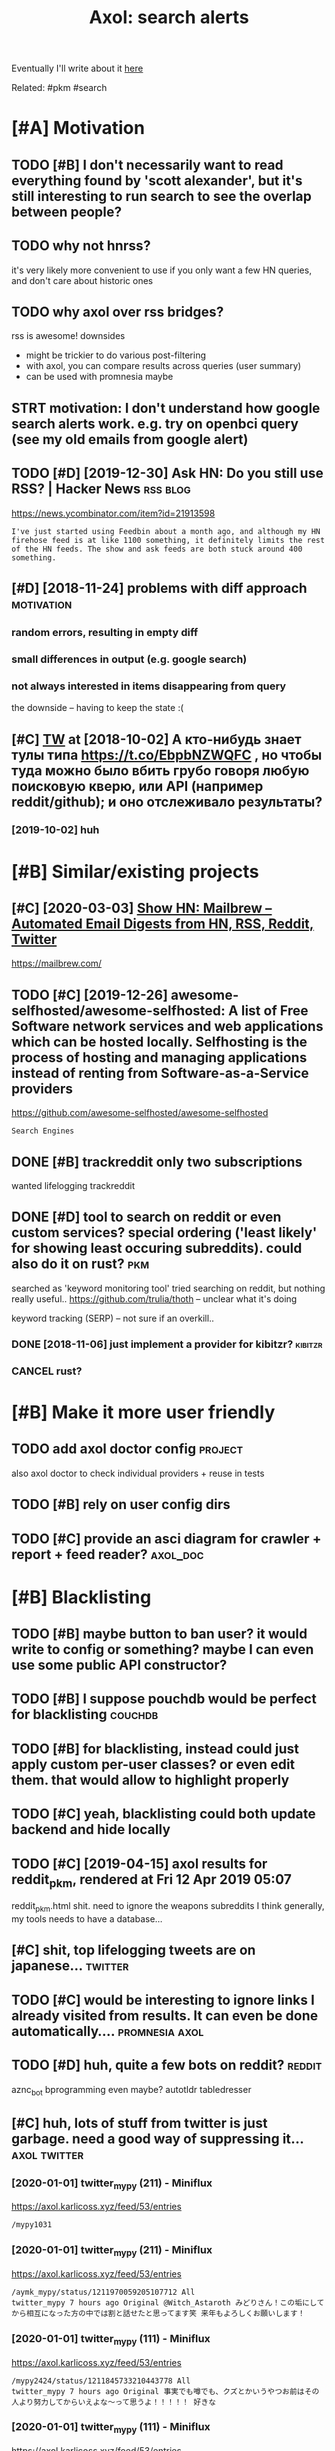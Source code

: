 #+TITLE: Axol: search alerts
#+logseq_title: axol
#+filetags: axol

Eventually I'll write about it [[https://beepb00p.xyz/axol.html][here]]

Related: #pkm #search

* [#A] Motivation
:PROPERTIES:
:ID:       c076e4fd1559721e171432e66b70a487
:END:
** TODO [#B] I don't necessarily want to read everything found by 'scott alexander', but it's still interesting to run search to see the overlap between people?
:PROPERTIES:
:CREATED:  [2020-06-25]
:ID:       f5d7b453c11c701c71f3351b34ff0bba
:END:
** TODO why not hnrss?
:PROPERTIES:
:CREATED:  [2020-11-30]
:ID:       fe36ff7812daded941b4a873f2b94f5c
:END:
it's very likely more convenient to use if you only want a few HN queries, and don't care about historic ones
** TODO why axol over rss bridges?
:PROPERTIES:
:CREATED:  [2020-12-05]
:ID:       a257a519f98e6fb29b1472e194e22173
:END:
rss is awesome! downsides
- might be trickier to do various post-filtering
- with axol, you can compare results across queries (user summary)
- can be used with promnesia maybe
** STRT motivation: I don't understand how google search alerts work. e.g. try on openbci query (see my old emails from google alert)
:PROPERTIES:
:CREATED:  [2018-11-10]
:ID:       65f12d79da6c98ae01e2c168bade0478
:END:
** TODO [#D] [2019-12-30] Ask HN: Do you still use RSS? | Hacker News :rss:blog:
:PROPERTIES:
:ID:       685f4a4ea94fedf9887759ac130f62c3
:END:
https://news.ycombinator.com/item?id=21913598
: I've just started using Feedbin about a month ago, and although my HN firehose feed is at like 1100 something, it definitely limits the rest of the HN feeds. The show and ask feeds are both stuck around 400 something.
** [#D] [2018-11-24] problems with diff approach                 :motivation:
:PROPERTIES:
:ID:       32201d2e314b2dd07973fb16fdd401a8
:END:
*** random errors, resulting in empty diff
:PROPERTIES:
:ID:       d68bfa5e71182d3495df15f76eb29371
:END:
*** small differences in output (e.g. google search)
:PROPERTIES:
:ID:       fe4e9aa1a2898d4e6fe9ea4c29eb19b4
:END:
*** not always interested in items disappearing from query
:PROPERTIES:
:ID:       a1413e9b8a1b4efb030e464f553c8d21
:END:
the downside -- having to keep the state :(
** [#C] [[http://twitter.com/karlicoss/status/1047228539156750336][TW]] at [2018-10-02] А кто-нибудь знает тулы типа https://t.co/EbpbNZWQFC , но чтобы туда можно было вбить грубо говоря любую поисковую кверю, или API (например reddit/github); и оно отслеживало результаты?
:PROPERTIES:
:ID:       c92845c36c5fc9428c214f670a638760
:END:
*** [2019-10-02] huh
:PROPERTIES:
:ID:       65292147855f589985de6862c10ff757
:END:
* [#B] Similar/existing projects
:PROPERTIES:
:ID:       6c41b77f17d429120e6a050ff49fff0c
:END:
** [#C] [2020-03-03] [[https://news.ycombinator.com/item?id=22474282][Show HN: Mailbrew – Automated Email Digests from HN, RSS, Reddit, Twitter]]
:PROPERTIES:
:ID:       56665d9c330dd31d5ceb14c4915c849b
:END:
https://mailbrew.com/
** TODO [#C] [2019-12-26] awesome-selfhosted/awesome-selfhosted: A list of Free Software network services and web applications which can be hosted locally. Selfhosting is the process of hosting and managing applications instead of renting from Software-as-a-Service providers
:PROPERTIES:
:ID:       6fab777b50af08ba3d71104acf3d81cc
:END:
https://github.com/awesome-selfhosted/awesome-selfhosted
: Search Engines
** DONE [#B] trackreddit only two subscriptions
:PROPERTIES:
:CREATED:  [2018-07-15]
:ID:       bcb6cba0603a4b9c61aa968bf2e34ad6
:END:
wanted lifelogging
trackreddit
** DONE [#D] tool to search on reddit or even custom services? special ordering ('least likely' for showing least occuring subreddits). could also do it on rust? :pkm:
:PROPERTIES:
:CREATED:  [2018-09-29]
:ID:       fc16f6a4062361e45dee58203cf64e81
:END:
searched as 'keyword monitoring tool'
tried searching on reddit, but nothing really useful..
https://github.com/trulia/thoth -- unclear what it's doing

keyword tracking (SERP) -- not sure if an overkill..
*** DONE [2018-11-06] just implement a provider for kibitzr?        :kibitzr:
:PROPERTIES:
:ID:       1bed872aca962332c3f9bce39214223e
:END:
*** CANCEL rust?
:PROPERTIES:
:ID:       a34175cfa1d56e1a685ca78ab3797b13
:END:
* [#B] Make it more user friendly
:PROPERTIES:
:ID:       64624cc7087f6e06f184a998ce85e21c
:END:
** TODO add axol doctor config                                      :project:
:PROPERTIES:
:CREATED:  [2020-11-30]
:ID:       abd0888a48aca1d3699e1acf37428fb3
:END:
also axol doctor to check individual providers + reuse in tests
** TODO [#B] rely on user config dirs
:PROPERTIES:
:CREATED:  [2020-05-25]
:ID:       336e340a0964277979631199a2ba60af
:END:
** TODO [#C] provide an asci diagram for crawler + report + feed reader? :axol_doc:
:PROPERTIES:
:CREATED:  [2020-03-10]
:ID:       f5f4d9b07c239ac2a84215e2f063614f
:END:
* [#B] Blacklisting
:PROPERTIES:
:ID:       6cf71b5dbad279e0f8f5121a8005a8ec
:END:
** TODO [#B] maybe button to ban user? it would write to config or something? maybe I can even use some public API constructor?
:PROPERTIES:
:CREATED:  [2019-08-17]
:ID:       f0ccb77a631f608a1f8e31cd1b3b50e5
:END:
** TODO [#B] I suppose pouchdb would be perfect for blacklisting    :couchdb:
:PROPERTIES:
:CREATED:  [2019-09-02]
:ID:       d27c9d703dcbccd32aaa9e885d62876f
:END:

** TODO [#B] for blacklisting, instead could just apply custom per-user classes? or even edit them. that would allow to highlight properly
:PROPERTIES:
:CREATED:  [2019-09-16]
:ID:       767c364abaf0892113c51fa5be66c0ea
:END:
** TODO [#C] yeah, blacklisting could both update backend and hide locally
:PROPERTIES:
:CREATED:  [2019-08-17]
:ID:       06f202f7e50371be7b0be5fad36c65e8
:END:
** TODO [#C] [2019-04-15] axol results for reddit_pkm, rendered at Fri 12 Apr 2019 05:07
:PROPERTIES:
:ID:       01c65c60b0003178bfbe843a6c107503
:END:
reddit_pkm.html
shit. need to ignore the weapons subreddits
I think generally, my tools needs to have a database...
** [#C] shit, top lifelogging tweets are on japanese...             :twitter:
:PROPERTIES:
:CREATED:  [2019-07-29]
:ID:       79f1cc5c4977c2cc88908685a07698db
:END:
** TODO [#C] would be interesting to ignore links I already visited from results. It can even be done automatically.... :promnesia:axol:
:PROPERTIES:
:CREATED:  [2019-07-20]
:ID:       72e448b1e38fe79e7b7908847c9e878e
:END:
** TODO [#D] huh, quite a few bots on reddit?                        :reddit:
:PROPERTIES:
:CREATED:  [2019-07-27]
:ID:       17358f34ac10deecfd7e98b3fa667604
:END:
aznc_bot
bprogramming even maybe?
autotldr
tabledresser
** [#C] huh, lots of stuff from twitter is just garbage. need a good way of suppressing it... :axol:twitter:
:PROPERTIES:
:CREATED:  [2019-07-29]
:ID:       61ffe6e4ed63394628b2b0065a0b5bb5
:END:
*** [2020-01-01] twitter_mypy (211) - Miniflux
:PROPERTIES:
:ID:       119b0068ed00183ea0bbec523a076ea4
:END:
https://axol.karlicoss.xyz/feed/53/entries
: /mypy1031
*** [2020-01-01] twitter_mypy (211) - Miniflux
:PROPERTIES:
:ID:       119b0068ed00183ea0bbec523a076ea4
:END:
https://axol.karlicoss.xyz/feed/53/entries
: /aymk_mypy/status/1211970059205107712 All
: twitter_mypy 7 hours ago Original @Witch_Astaroth みどりさん！この垢にしてから相互になった方の中では割と話せたと思ってます笑 来年もよろしくお願いします！
*** [2020-01-01] twitter_mypy (111) - Miniflux
:PROPERTIES:
:ID:       96f3ab8c895b0162e93996e65f50015c
:END:
https://axol.karlicoss.xyz/feed/53/entries
: /mypy2424/status/1211845733210443778 All
: twitter_mypy 7 hours ago Original 事実でも噂でも、クズとかいうやつお前はその人より努力してからいえよな〜って思うよ！！！！！ 好きな
*** [2020-01-01] twitter_mypy (111) - Miniflux
:PROPERTIES:
:ID:       96f3ab8c895b0162e93996e65f50015c
:END:
https://axol.karlicoss.xyz/feed/53/entries
: /soe1113/status/741281801323175936 All
:    twitter_mypy 7 hours ago O
*** [2020-01-03] twitter_lifelogging (20) - Miniflux
:PROPERTIES:
:ID:       aac26ffde80071af7054529c83eb8a2f
:END:
https://axol.karlicoss.xyz/feed/52/entries
: /jager_atami/status/24390787028 All
: twitter_lifelogging 2 days ago Original #udetate #lifelogging 陶房で壺割り 12 個 201
*** [2020-01-03] twitter_quantified_self (36) - Miniflux
:PROPERTIES:
:ID:       4bc2ebcd5ecbcd11b56d61fe16c377d9
:END:
https://axol.karlicoss.xyz/feed/55/entries
: /hiperesoterismo/status/1212803558203985920 All
:     twitter_quantified_self 4 hours ago Original mis únicos 4 moodspic.twitter.com/5RgPiKKhMx ★

* [#B] What would be a good UI for axol?
:PROPERTIES:
:ID:       a270159d4d935bf622a169b6b428aa09
:END:
** TODO [#B] I really need some sort of proper frontend browser for it...
:PROPERTIES:
:CREATED:  [2020-10-26]
:ID:       bd0b82261bf38ef6586624a456a24658
:END:
** TODO [#C] would be nice to have some html dashboard, so it's easy to blacklist terms? :ui:
:PROPERTIES:
:CREATED:  [2020-01-03]
:ID:       802da5166d638bf9d79a979658819cc1
:END:
** STRT [#B] need a UI to easily add items to axol. e.g. Alexei Kitaev
:PROPERTIES:
:CREATED:  [2019-07-18]
:ID:       3bb8108fa5ac889f8bcacd1143d53635
:END:
maybe some simple cmdline available from anywhere. or org mode as source?


** TODO [#C] use metabase or something? could use a column to mark as seen? would be much easier than rss
:PROPERTIES:
:CREATED:  [2020-12-10]
:ID:       acfe50caa6465736bf30cb4d72c31e41
:END:
** TODO [#B] dunno about rss interface... really need a more efficient way of processing content, reordering, etc :axol:ui:
:PROPERTIES:
:CREATED:  [2020-05-21]
:ID:       2901a79454b13effec7d859013e5bc73
:END:

* [#C] Queries
:PROPERTIES:
:ID:       cf43137803fb51915f84cbc5c3068d34
:END:
** TODO [#A] search for 'data export' or something?
:PROPERTIES:
:CREATED:  [2019-09-23]
:ID:       7714d0aa8176ff3b0b658a4ffb23c3e1
:END:
*** [2019-12-07] not much on reddit for 'data liberation:
:PROPERTIES:
:ID:       ea17266eefc0051107782184ebe97978
:END:
*** [2020-03-10] 'data export' looks promising on github
:PROPERTIES:
:ID:       d74659b09a103b21dbfd01bec889b69a
:END:
** TODO [#C] [2020-01-12] github.com/karlicoss - Twitter Search / Twitter :self:
:PROPERTIES:
:ID:       2512c5a191dd14b596a70133d42a011e
:END:
https://twitter.com/search?q=github.com%2Fkarlicoss&src=typed_query&f=live
*** [2020-03-10] right, it looks quite reasonable to have
:PROPERTIES:
:ID:       d152e121178741b2de94be6ba3269feb
:END:
**** [2020-11-30] very few results though
:PROPERTIES:
:ID:       722291b2370e3969ec7bc958b5979a6d
:END:
*** [2020-03-30] All | Search powered by Algolia
:PROPERTIES:
:ID:       7705afecc00e7e84f12d891f9940f34e
:END:
https://hn.algolia.com/?dateRange=all&page=0&prefix=true&query=github.com%2Fkarlicoss&sort=byPopularity&type=story


** STRT [#C] [2020-01-30] my. package | Mildly entertainingᵝ        :qs:read:
:PROPERTIES:
:ID:       632d1bdeaf5950b4d1a3391f585fd95a
:END:
https://beepb00p.xyz/mypkg.html
: Interesting experiment! Thanks for sharing :-) You might find this person's musings about such experiments interesting: https://www.plomlompom.de/index.en.html#topic_postprivacy
*** TODO [2020-03-01] axol it
:PROPERTIES:
:ID:       ca0963d06ea2995472e9432ab5421baf
:END:
** STRT [#B] [2019-02-15] What Universal Human Experiences Are You Missing Without Realizing It? | Slate Star Codex :mind:
:PROPERTIES:
:ID:       f19a5db525dcbee75b327ca39dad15b3
:END:
- State "STRT"      from "TODO"       [2019-04-13]
  https://slatestarcodex.com/2014/03/17/what-universal-human-experiences-are-you-missing-without-realizing-it/
search this post on reddit or something
*** [2019-04-22] actually even found something interesting on gh..
:PROPERTIES:
:ID:       001a929718ba7fe56bd132db0141deb1
:END:
https://github.com/search?q=what-universal-human-experiences-are-you-missing-without-realizing-it&type=Code
although, it's code search, not repo search
*** [2019-04-22] so trying to google that query                  :motivation:
:PROPERTIES:
:ID:       3829998b7ab8c1fe7dd233bb9db9d308
:END:
if looking for past month, that basically results in random keywords
what universal human experiences are you missing without realizing it
*** [2019-06-13] yeah, twitter feed is not too huge, so could subscribe to it
:PROPERTIES:
:ID:       4c8816b9b818332d79963d6971a65829
:END:

** TODO [#D] [2019-06-29] https://github.com/hypotext/notation - Twitter Search
:PROPERTIES:
:ID:       c6eab3a0040016f1b15fae3e65a3c9b8
:END:
https://twitter.com/search?q=https%3A%2F%2Fgithub.com%2Fhypotext%2Fnotation&partner=Firefox&source=desktop-search
*** [2019-08-09] axol this?
:PROPERTIES:
:ID:       0c7532bb9fb8f86cab71bbc3377dd4eb
:END:
**** [2019-08-25] or aaxol for twitter? although doesn't seem to be posted often
:PROPERTIES:
:ID:       a501fbe36912fa418f6f075da308863b
:END:


** [#C] [2020-01-09] karlicoss/cachew - Twitter Search / Twitter     :cachew:
:PROPERTIES:
:ID:       e6ab4bc7bc012980aa041b41c7591eff
:END:
https://twitter.com/search?q=karlicoss%2Fcachew&partner=Firefox&source=desktop-search

** TODO [#B] [2020-08-24] [[https://hn.algolia.com/?dateRange=all&page=0&prefix=true&query=https%3A%2F%2Fen.wikipedia.org%2Fwiki%2FNoon_Universe&sort=byPopularity&type=all][All | Search powered by Algolia]] Noon Universe search
:PROPERTIES:
:ID:       5d55a7554df84ed02745f9870f61cb3d
:END:

** STRT [#C] mypy -- exclude mypython; prioritize topics               :mypy:
:PROPERTIES:
:CREATED:  [2020-06-24]
:ID:       4f2a2afdf6c78ae4221ceaaf9ca621a3
:END:
** TODO [#C] sleep tracking                                        :sleep:qs:
:PROPERTIES:
:CREATED:  [2018-12-31]
:ID:       1503f6103c88df1033b953cb21c6cea3
:END:
** STRT [#C] add bret victor?                                    :bretvictor:
:PROPERTIES:
:CREATED:  [2019-05-20]
:ID:       4482cdde1289a82a8b968110bc263f2d
:END:
*** [2019-06-13] uh. need a proper interface for it
:PROPERTIES:
:ID:       3908513e0a71416cca9d9c858d6f5743
:END:
**** STRT [2019-06-13] what's the quickest possible way to create guis? still gonna be python config, right? perhaps self-checking!
:PROPERTIES:
:ID:       2d6cac06a719aa6c4b2dd786fff6c671
:END:
***** [2019-06-15] ok, just main function sounds ok..
:PROPERTIES:
:ID:       f35da1bda30341cbb8b800c10458ca10
:END:
** TODO [#C] ted chiang -- pretty nice to search on twitter       :tedchiang:
:PROPERTIES:
:CREATED:  [2018-12-31]
:ID:       e0a91018684170e4bbcb6df4b3da1476
:END:
** TODO [#C] complex numbers group; argonov; transhumanism?         :argonov:
:PROPERTIES:
:CREATED:  [2018-11-10]
:ID:       2fe9562ed5b1226b111576c557ce9a17
:END:
*** STRT [#B] [2019-06-15] youtube.com/watch?v=YrXk2buqsgg
:PROPERTIES:
:ID:       02114676fef1b72d6e4f9b09eea01e9f
:END:
can find some interesting stuff on twitter..
*** DONE [2019-07-28] "виктор аргонов" got some good results on twitter
:PROPERTIES:
:ID:       9f9d2cec90adae4231b291cb7e269d21
:END:
** STRT [#C] kobo; spaced repetition?                             :spacedrep:
:PROPERTIES:
:CREATED:  [2018-11-16]
:ID:       a3eb45b443c1c82972d6f7c3472a3a57
:END:
*** [2019-12-07] eh, kobo not so interesting..
:PROPERTIES:
:ID:       17a6f11c7050cb0f396c8324e2cc6d90
:END:
** STRT [#C] [2018-08-25] scott alexander unsong - Twitter Search
:PROPERTIES:
:ID:       8af804e1b5079b362d887d05bcd9676c
:END:
https://twitter.com/search?f=tweets&vertical=default&q=scott%20alexander%20unsong&src=typd&lang=en-gb

*** TODO could add this to my twitter poller thing (again, via API)  or kibitzr?
:PROPERTIES:
:ID:       5b6ab1245eaf4b2988946e52505cac40
:END:
** STRT [#C] karlicoss!                                                :self:
:PROPERTIES:
:CREATED:  [2018-12-31]
:ID:       78071623e836c15740e2944784b05c3d
:END:
*** [2019-06-15] doesn't look much on pinboard...
:PROPERTIES:
:ID:       aff3d2820b35e1213f75cc9fc98e4032
:END:
*** [2019-12-07] not much interesting
:PROPERTIES:
:ID:       b84662af40cd303660c34f865eacf6dc
:END:
** STRT [#C] cancel scott alexander search alert
:PROPERTIES:
:CREATED:  [2020-06-22]
:ID:       e8e7a4aa55a3044bd32870282b5a97ab
:END:
** TODO [#D] set up alerts for nutrition stuff
:PROPERTIES:
:CREATED:  [2018-11-09]
:ID:       9fda3d7835424ecd6cd5291be0443a99
:END:
** TODO [#B] add "lagrangian mechanics"???                       :lagrangian:
:PROPERTIES:
:CREATED:  [2020-03-09]
:ID:       7700926fdebba39b99121ec01342b704
:END:
*** [2020-11-30] or 'Hamiltonian'? at least on HN
:PROPERTIES:
:ID:       ba792a3fc51ebad9fae90a57419da1ab
:END:
** [#C] [2020-03-09] #promnesia
:PROPERTIES:
:ID:       b967de1c00163b60f90d1f23ada65481
:END:
: GitHub - karlicoss/promnesia - Another piece of your extended mind

search on pinboard? or even axol..
** STRT [#A] kedr livansky                                             :kedr:
:PROPERTIES:
:CREATED:  [2020-04-27]
:ID:       f98a0d6ef839a266ea36a2eaee7fc35d
:END:
** STRT [#B] exobrain?                                             :exobrain:
:PROPERTIES:
:CREATED:  [2020-04-28]
:ID:       05a0eb794d0cc5ca8ec285d4dcee40ee
:END:
** TODO [#D] [2020-05-01] [[https://pinboard.in/t:eeg][Pinboard bookmarks tagged eeg]]
:PROPERTIES:
:ID:       7d013a6f5292951ccadc7f6a9f44c075
:END:

** TODO [#D] [2020-05-01] [[https://pinboard.in/t:km][Pinboard bookmarks tagged km]] :pkm:
:PROPERTIES:
:ID:       d7a7dd0d85931392cfb2fd8a7e2f4bcc
:END:

** STRT [#B] memex? esp github                                        :memex:
:PROPERTIES:
:CREATED:  [2020-05-19]
:ID:       3e48c48b1b412fd26d80165ea1748a5d
:END:
** STRT [#B] george hotz?
:PROPERTIES:
:CREATED:  [2020-10-26]
:ID:       7b977ffe6334d4f55fb064d2441eed40
:END:
** DONE [#C] add mypy to search??
:PROPERTIES:
:CREATED:  [2019-11-23]
:ID:       c054da48e9cb945a10246471ab926c2b
:END:
** [#D] [2019-10-01] tried aaxol for
:PROPERTIES:
:ID:       e8d713a4f41d4de51ccc108544781b69
:END:
*** "pocket export"
:PROPERTIES:
:ID:       e966e8c8774495a8f336611f7d03e79e
:END:
*** "data liberation"
:PROPERTIES:
:ID:       b9f2e173212ae685d59b29ed86eff893
:END:
** TODO [#C] pkm for twitter can probably be removed...
:PROPERTIES:
:CREATED:  [2020-06-22]
:ID:       4800d35f3ba57536afa1c3f03824d145
:END:
** STRT [#C] initial query...                                          :mypy:
:PROPERTIES:
:CREATED:  [2019-10-29]
:ID:       f99a5f12785fba8d5ae3ecbe68da2774
:END:
mypy  -from:mypy2424  -from:mypy1031 -from:aymk_mypy -to:aymk_mypy -from:mypy0229

ugh, not sure how convenient it'd be to filter this shit
** TODO cleanup 'extended mind' -- certainly lots of crap in the database :twitter:
:PROPERTIES:
:CREATED:  [2020-11-30]
:ID:       e608e53fc7c5738635694f7839474617
:END:


** TODO hmm, beepb00p.xyz isn't resolving anything?            :self:twitter:
:PROPERTIES:
:CREATED:  [2020-11-30]
:ID:       c083de14ae508d428416c3434b575b37
:END:
** [#D] [2019-12-02] axol results for hackernews_pkm, rendered at 02 Dec 2019 11:05
:PROPERTIES:
:ID:       6a7839a939c08794e114719d72d79105
:END:
axol/summary/hackernews_pkm.html
: Personal Knowledge database
** [#D] [2019-12-02] axol results for hackernews_pkm, rendered at 02 Dec 2019 11:05
:PROPERTIES:
:ID:       d8e7406fec8df99d6b8264789631b12e
:END:
axol/summary/hackernews_pkm.html
: Personal knowledge base
** DONE [#B] subscribe to more news on QS, BCI and gadgets               :qs:
:PROPERTIES:
:CREATED:  [2018-04-29]
:ID:       487957a4b8cc39852f8e1b0b6d69f5ef
:END:
- State "DONE"       from "STRT"      [2019-04-22]
*** DONE regular?
:PROPERTIES:
:ID:       4960596ec0fa2311894bb97a6fb4b121
:END:
*** TODO brain-computer interface                                       :bci:
:PROPERTIES:
:ID:       3cf967e8f8901ed2cfb2a6344a718fd5
:END:

* [#C] Sources
:PROPERTIES:
:ID:       fb61758d0f0fda4ba867c3d5a46c16a7
:END:
** STRT [#C] wonder if I could search among hypothesis users...  :hypothesis:
:PROPERTIES:
:CREATED:  [2019-04-19]
:ID:       5184dcf87c49eefb7ff49d6195bbd54b
:END:
*** [2019-06-15] eh, search is a bit weird...
:PROPERTIES:
:ID:       4a6540a10fcf667eb53444c02b8d7916
:END:


** TODO [#D] could add google search too I suppose.. but that's def lowest priority
:PROPERTIES:
:CREATED:  [2019-01-02]
:ID:       26846cc76ebf3bb741eec28baf9387f7
:END:

** STRT [#C] implement for reddit. release reddit/github searchers (as library, then import and use)
:PROPERTIES:
:CREATED:  [2018-11-27]
:ID:       2bdbf927cabf8db801100df89d24f33d
:END:
** STRT [#C] youtube? could search quantified self at least
:PROPERTIES:
:CREATED:  [2019-06-15]
:ID:       0101c7672a1c0a69b5d6568f24497a0f
:END:
*** [2019-07-20] eh, tried few queries and does't look that result appear that often...
:PROPERTIES:
:ID:       f2ecdde363901ea36c39f06c42134fa1
:END:
** TODO [#C] World be great to search in comments               :axol:reddit:
:PROPERTIES:
:CREATED:  [2019-01-11]
:ID:       7a78ed78126ffedc0de95705cfe9a228
:END:

** TODO [#C] hypothesis
:PROPERTIES:
:CREATED:  [2019-01-05]
:ID:       dddf81e9a294c5423b93d8e790007eed
:END:
*** [2019-07-28] not that many results on pkm/quantified self..
:PROPERTIES:
:ID:       202a7030b217da7cca03eb578c555863
:END:
*** [2019-07-28] more on spaced repetition and ted chiang
:PROPERTIES:
:ID:       840c48a5e3477358c379e98f97b7d27e
:END:
** TODO [#C] [2019-07-28] Schedule - pushshift.io
:PROPERTIES:
:ID:       004497b713f7f653941970985cc5d635
:END:
https://pushshift.io/schedule/
: Current Schedule
:     April comments should be available around May 20 ,2018.
** TODO [#C] [2019-07-28] New API endpoint -- Now you can search comments! : redditdev
:PROPERTIES:
:ID:       84d1cbca8f2a0d19dfd65a2ba2639803
:END:
https://www.reddit.com/r/redditdev/comments/3fv8vv/new_api_endpoint_now_you_can_search_comments/
: New API endpoint -- Now you can search comments!
** TODO [#D] for google search, only notify about new results; not about changes. wonder how?
:PROPERTIES:
:CREATED:  [2018-11-11]
:ID:       27b76b6daad79297a3ba0a21edc7fa4b
:END:
** [#C] [2019-12-28] Search Reddit Comments by User
:PROPERTIES:
:ID:       959c5c6ecbae57becb6ac4f7fbd4bb07
:END:
https://redditcommentsearch.com/
: Search through comments of a particular reddit user.
** TODO [#C] [2020-01-11] pushshift/api: Pushshift API
:PROPERTIES:
:ID:       e621c8aff66d22828fdea634889f0e94
:END:
https://github.com/pushshift/api

** TODO [#C] duckduckgo?
:PROPERTIES:
:CREATED:  [2019-11-07]
:ID:       4b6f6a5d32f95d460531b77baf2b2c30
:END:
** [#C] [2019-12-01] Pushshift Reddit Search                  :reddit:scrape:
:PROPERTIES:
:ID:       ed5247d9cda61e2632ad7d8d2f27b3b0
:END:
https://redditsearch.io/?term=beepb00p.xyz&dataviz=false&aggs=false&subreddits=&searchtype=posts,comments&search=true&start=0&end=1575221715&size=100

** [#C] [2019-12-15] hacker-news-favorites-api/main.js at master · reactual/hacker-news-favorites-api
:PROPERTIES:
:ID:       cdd35342efb1ceafc1440ef5fd8bda1c
:END:
https://github.com/reactual/hacker-news-favorites-api/blob/master/src/main.js
: const x = require('x-ray')()

hmm, it's got 'paginate'?
** TODO [#B] [2020-05-18] [[https://hypothes.is/search?q=beepb00p.xyz][Hypothesis]]
:PROPERTIES:
:ID:       6f80f5e6691eb2b8f262cff16d9fa7b5
:END:
eh need to run orger I guess? or axol!

** TODO [#C] could run HN more often                             :hackernews:
:PROPERTIES:
:CREATED:  [2020-06-03]
:ID:       a77d8fef591d900d5f9b474ed9fa066d
:END:
also use more generic hooks?
** [2020-05-03] [[https://grep.app/search?q=import%20my%5C..%2A%24&regexp=true&filter[lang][0]=Python][import my\..*$ - grep.app]]
:PROPERTIES:
:ID:       b866f1dd6030d092cd66f01bc21d89d6
:END:
* [#C] CI/testing
:PROPERTIES:
:ID:       b08015bd34892976c4e3137014fe389a
:END:
** TODO HN is very quick, so prob really good to test on (even on CI)
:PROPERTIES:
:CREATED:  [2020-11-30]
:ID:       a59f001274c1ff415c991850fb477a5f
:END:
* TODO [#B] Sort tags by number of total occurences?
:PROPERTIES:
:CREATED:  [2019-07-16]
:ID:       7651e9e51223a1f39aa11e9019bb4c2a
:END:

* TODO [#B] Use cachew and keep stuff as blobs with id               :cachew:
:PROPERTIES:
:CREATED:  [2020-01-31]
:ID:       a7dc8b4fb714154f495c9e4f65941817
:END:

Not sure if I should overwrite or update? Could decide later and query with unique ids to start with?

* TODO [#B] warn when there are too many atom items?
:PROPERTIES:
:CREATED:  [2020-06-21]
:ID:       2bfd74b354d286e6de7d1688c8f33c3e
:END:
* TODO [#B] suppress some feeds in the config?
:PROPERTIES:
:CREATED:  [2020-07-09]
:ID:       02edb84af25f76805edefe188a7683db
:END:
* TODO [#B] [2020-11-21] [[https://news.ycombinator.com/item?id=25161117][Show HN: I made an alternative to Google Alerts that listens to social media]]
:PROPERTIES:
:ID:       513ff2413d0cb7f091f5fb779ceb9f67
:END:
https://www.pmalerts.com/
** [2020-12-05] eh, demands to register etc
:PROPERTIES:
:ID:       bbd18b6d20f5adf86f6b0793167a5a18
:END:
* STRT [#C] shit, seems that the timestamps are wrong and also I got the link wrong
:PROPERTIES:
:CREATED:  [2020-07-18]
:ID:       7cca7ee4cef1a3331ce21845e6b2423e
:END:
might need to work on this: axol/databases/twitter_extended_mind.sqlite
* TODO [#C] Maybe record a video on the phone ?                        :demo:
:PROPERTIES:
:CREATED:  [2020-04-19]
:ID:       35c40d8b8c5cb33f4ea0902bb25601ac
:END:
* STRT [#C] maybe check crawled pinboard users for interesting tags/links?
:PROPERTIES:
:CREATED:  [2019-01-02]
:ID:       47866e0644c5d41dba4163fb37e98d2c
:END:
** [2019-06-15] yeah, need to make this bit more effecient..
:PROPERTIES:
:ID:       8b325e5808ed476ec14a20dcafabd76a
:END:
* STRT [#C] maybe, summary and 'rendered' are really sort of the same page? just different sorting...
:PROPERTIES:
:CREATED:  [2019-07-16]
:ID:       c818c1b1ea7836b64e62c7d3d912fadb
:END:
* STRT [#C] Def interesting to see user stats
:PROPERTIES:
:CREATED:  [2019-07-16]
:ID:       3ce8e1bfac7e74842c2af0a478816b6b
:END:

* TODO [#C] Sort tags by number of total occurences?
:PROPERTIES:
:CREATED:  [2019-07-16]
:ID:       7651e9e51223a1f39aa11e9019bb4c2a
:END:

* TODO [#C] Maybe better way of normalising? E.g. look at ted_chiang  and gq article. Display 'bumped' entries separately? Like a different way of sorting
:PROPERTIES:
:CREATED:  [2019-07-16]
:ID:       83829210274924a2cfaf5ca47393d4a6
:END:

* TODO [#C] prepend # in tag?
:PROPERTIES:
:CREATED:  [2019-07-28]
:ID:       690dea3da6395a97454323b32abe4843
:END:
* TODO [#C] could search for interesting tags occurence without them actually being scraped
:PROPERTIES:
:CREATED:  [2019-07-30]
:ID:       121b893151d1dab97ee77f26daf075fc
:END:
* TODO [#C] might be good to do some sort of fuzzy grouping?
:PROPERTIES:
:CREATED:  [2019-08-17]
:ID:       307c50c250902e09bba21f43aab3833e
:END:

wonder what's an effecient way of doing it? sort of similarity connected components?
/TheGoogleDotCom/status/915750443275444226
Can Google's AI-powered Clips make people care about lifelogging? - TechCrunch http://ift.tt/2wyk69G
2017-10-05 01:28 by TheGoogleDotCom
/gauravndhankar/status/915750414774972416
Can Google’s AI-powered Clips make people care about lifelogging? http://dlvr.it/PsRpwK pic.twitter.com/IAPiiqacKo
2017-10-05 01:28 by gauravndhankar
/animesh1977/status/915749491344596992
Can Google’s AI-powered Clips make people care about lifelogging? http://ift.tt/2xUwbaz
* TODO [#C] would be interesting to have explorer for users that looks for some relevant taks/keywords? :pinboard:
:PROPERTIES:
:CREATED:  [2019-11-21]
:ID:       87aabd87e9f447b22475434df4fcf99c
:END:
* TODO [#C] Hmm also need real-time search and notify I guess?   :hackernews:
:PROPERTIES:
:CREATED:  [2019-12-02]
:ID:       448e8fc04f812d1cef0aedab6881929c
:END:

* TODO [#C] Eh, better idea would be a tag subscription...             :mypy:
:PROPERTIES:
:CREATED:  [2020-01-31]
:ID:       728af70507774947ebf6df7dcc348bd7
:END:

* STRT [#C] would be nice to have some efficient frontend + backend thing :timeline:
:PROPERTIES:
:CREATED:  [2019-12-02]
:ID:       8782db81db27bbb93554b61d52ad92ef
:END:
** [2019-12-02] hmmm. actually could do it in a twitter account??
:PROPERTIES:
:ID:       326050fb31f204fc3271df6c6a100a9a
:END:
** TODO [2019-12-04] could ask on HN?                                :outbox:
:PROPERTIES:
:ID:       9a53c807a22ba6ba43fc9b1ece3b8001
:END:
** [2019-12-04] or RSS?  https://github.com/awesome-selfhosted/awesome-selfhosted#feed-readers
:PROPERTIES:
:ID:       762bae5c40e643e140f8af90b6a352dc
:END:
* TODO [#C] [2019-12-24] Edit Feed: beepb00p.xyz - Miniflux
:PROPERTIES:
:ID:       68df822fba86169bf36b06d797019054
:END:
https://axol.karlicoss.xyz/feed/56/edit
: Scraper Rules
: Rewrite Rules
: Title Filter
: Content Filter

* TODO [#C] [2019-12-24] Command Line Usage - Documentation
:PROPERTIES:
:ID:       78e5cd726c2285757934237fe1fe2aea
:END:
https://miniflux.app/docs/cli.html
: miniflux -config-file /etc/miniflux.conf
* TODO [#C] could make a filter to release items slowly? e.g. tweets with more than 10 likes, if update pops it up, then it ends up in the feed. although I need 'processed' entries
:PROPERTIES:
:CREATED:  [2020-03-10]
:ID:       7aa6545e4c00490a485141dfd7e3c022
:END:
* [#C] [2020-05-27] [[https://news.ycombinator.com/item?id=23321646][Axol: Personal automatic news feed – crawl Reddit/Twitter/HN and read as RSS | Hacker News]]
:PROPERTIES:
:ID:       8a07f3edbc3465f52e6fab9a12974f5e
:END:

* TODO [#C] perhaps redefine everything in entities? and have relations -- people, subreddits, urls, tags, etc
:PROPERTIES:
:CREATED:  [2019-04-15]
:ID:       51baaf7b3d7b66e4ab24e081b36255c7
:END:
* TODO [#C] rename adhoc to 'search'?
:PROPERTIES:
:CREATED:  [2020-07-18]
:ID:       89c9739adc8d8eda6c29cd40423e2b10
:END:
* TODO [#C] think about a special tag to mark stuff that should be autoimported in a similar manner my kibitzr thing worked
:PROPERTIES:
:ID:       86cea0024e7934f1ac96a8aed20147ac
:END:
* TODO [#C] some todos
:PROPERTIES:
:CREATED:  [2020-11-29]
:ID:       8ca4bc50c622f0f8c64b941aac32d7d5
:END:
- [ ] move individual data sources to files within the repo.. not even submodules, too much hassle
  if someone needs, they can just import axol.sources.src directly
- [ ] cleanup the json shit.. ideally use some proper library
- [ ] not sure what to do with RSS feeds.. but could start with HTML report generation
- [ ] query language:
  might be better to adopt
  service:sub:query
  e.g.
  pinboard:tag:whatever
  or
  github:some query
  not sure what to do with colons though.. but maybe think about this later. most won't support searching them anyway
* TODO [#C] def should keep original results in the DB as far as possible
:PROPERTIES:
:CREATED:  [2020-11-30]
:ID:       3b591da0b795f3bcc6a74de64912d7cc
:END:
* TODO [#C] to start with, only support exact queries? e.g. demand them in queries and mention that support for fuzzier might be added later
:PROPERTIES:
:CREATED:  [2020-11-30]
:ID:       f19dd350c0779355aae48c22550ad8f2
:END:
* TODO [#C] think about multiple small databases vs one huge?
:PROPERTIES:
:CREATED:  [2020-11-30]
:ID:       f564789715b76ca525b5524d9adb1d9f
:END:

multiple small:
- easier to mess with/explore
- easier concurrency
- easier to remove from reports (although for that need to make sure it's really 1-1 correspondence with source and query? dunno)
single db:
- easier to bulk clean/somewhat easier to bulk normalise
  although this would be kind of useless if I store raw json outputs
- easier to do queries across multiple (e.g. associating users?)
* TODO [#C] thinking about query language
:PROPERTIES:
:CREATED:  [2020-11-30]
:ID:       5868d5e15c46e272c0007ca451b5bcde
:END:
how it could look in adhoc mode
github:'scott alexander' twitter:'scott alexander'

in config, allow something nicer like
[twitter,github,reddit]:'scott alexander'

or [twitter,github,reddit, pinboard]:['scott alexander', 'quantified self']
pinboard:tag:scottalexander


- [ ] NOTE: echo twitter:'scott alexander' -- this is gonna get swallowed by bash... suggest to always quote?
- [ ] NOTE: treat " and ' the same? twitter does it...
- [ ] TODO: make sure that query parsing is defensive
* TODO [#C] for people to try it out it really needs a simplest service possible they can run with docker? ideally without auth etc
:PROPERTIES:
:CREATED:  [2020-12-05]
:ID:       fe88b8e72005eb2ff47e69e9ba38cd1f
:END:
* STRT [#D] Track most active pinboard users? They might have interesting other stuff
:PROPERTIES:
:CREATED:  [2018-11-14]
:ID:       e9ba999f8488fa558e05aec3509b709e
:END:
** [2019-07-20] maybe, try to intersect known user's tags and see what they got in common?
:PROPERTIES:
:ID:       250158767e6d00ed0fba180c07ff1cda
:END:

* TODO [#D] running under docker results in /app/axol/js/sorttable
:PROPERTIES:
:CREATED:  [2020-06-17]
:ID:       e8c51da7b242daaa7455e48af28f4286
:END:
* TODO [#D] use different font?
:PROPERTIES:
:CREATED:  [2019-12-02]
:ID:       a50de81813df218a3f6c4d3e408abf95
:END:
* TODO [#D] might need two pass algorithm? One for crawling, second for filtering?
:PROPERTIES:
:CREATED:  [2019-12-02]
:ID:       1e1bd54e64d5292c9e1b1ca517981940
:END:

e.g. I crawled quite a bit of pokemon crap, would be good to filter it?
